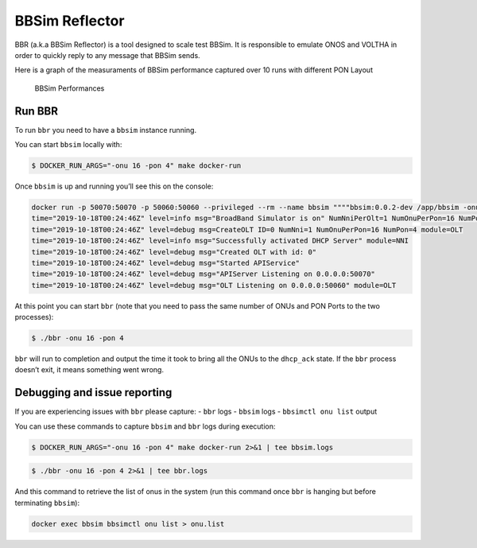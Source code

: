 .. _BBSim Reflector:

BBSim Reflector
===============

BBR (a.k.a BBSim Reflector) is a tool designed to scale test BBSim. It
is responsible to emulate ONOS and VOLTHA in order to quickly reply to
any message that BBSim sends.

Here is a graph of the measuraments of BBSim performance captured over
10 runs with different PON Layout

.. figure:: ./_static/bbr_runs.png
   :alt: BBSim Performances

   BBSim Performances

Run BBR
-------

To run ``bbr`` you need to have a ``bbsim`` instance running.

You can start ``bbsim`` locally with:

.. code:: bash

   $ DOCKER_RUN_ARGS="-onu 16 -pon 4" make docker-run

Once ``bbsim`` is up and running you’ll see this on the console:

.. code:: bash

   docker run -p 50070:50070 -p 50060:50060 --privileged --rm --name bbsim """"bbsim:0.0.2-dev /app/bbsim -onu 16 -pon 4
   time="2019-10-18T00:24:46Z" level=info msg="BroadBand Simulator is on" NumNniPerOlt=1 NumOnuPerPon=16 NumPonPerOlt=4 OltID=0
   time="2019-10-18T00:24:46Z" level=debug msg=CreateOLT ID=0 NumNni=1 NumOnuPerPon=16 NumPon=4 module=OLT
   time="2019-10-18T00:24:46Z" level=info msg="Successfully activated DHCP Server" module=NNI
   time="2019-10-18T00:24:46Z" level=debug msg="Created OLT with id: 0"
   time="2019-10-18T00:24:46Z" level=debug msg="Started APIService"
   time="2019-10-18T00:24:46Z" level=debug msg="APIServer Listening on 0.0.0.0:50070"
   time="2019-10-18T00:24:46Z" level=debug msg="OLT Listening on 0.0.0.0:50060" module=OLT

At this point you can start ``bbr`` (note that you need to pass the same
number of ONUs and PON Ports to the two processes):

.. code:: bash

   $ ./bbr -onu 16 -pon 4

``bbr`` will run to completion and output the time it took to bring all
the ONUs to the ``dhcp_ack`` state. If the ``bbr`` process doesn’t exit,
it means something went wrong.

Debugging and issue reporting
-----------------------------

If you are experiencing issues with ``bbr`` please capture: - ``bbr``
logs - ``bbsim`` logs - ``bbsimctl onu list`` output

You can use these commands to capture ``bbsim`` and ``bbr`` logs during
execution:

.. code:: bash

   $ DOCKER_RUN_ARGS="-onu 16 -pon 4" make docker-run 2>&1 | tee bbsim.logs

.. code:: bash

   $ ./bbr -onu 16 -pon 4 2>&1 | tee bbr.logs

And this command to retrieve the list of onus in the system (run this
command once ``bbr`` is hanging but before terminating ``bbsim``):

.. code:: bash

   docker exec bbsim bbsimctl onu list > onu.list
